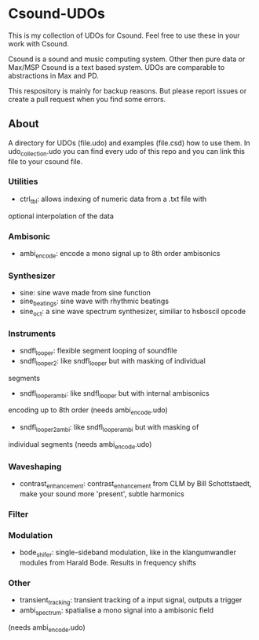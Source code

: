 * Csound-UDOs
This is my collection of UDOs for Csound. Feel free to use these in your work with Csound.

Csound is a sound and music computing system. Other then pure data or
Max/MSP Csound is a text based system. UDOs are comparable to
abstractions in Max and PD.

This respository is mainly for backup reasons. But please report
issues or create a pull request when you find some errors.

** About
A directory for UDOs (file.udo) and examples (file.csd) how to use
them. In udo_collection.udo you can find every udo of this repo and
you can link this file to your csound file.

*** Utilities
- ctrl_tbl: allows indexing of numeric data from a .txt file with
optional interpolation of the data
*** Ambisonic
- ambi_encode: encode a mono signal up to 8th order ambisonics

*** Synthesizer
- sine: sine wave made from sine function
- sine_beatings: sine wave with rhythmic beatings
- sine_oct: a sine wave spectrum synthesizer, similiar to hsboscil opcode
*** Instruments
- sndfl_looper: flexible segment looping of soundfile	
- sndfl_looper2: like sndfl_looper but with masking of individual
segments
- sndfl_looper_ambi: like sndfl_looper but with internal ambisonics
encoding up to 8th order (needs ambi_encode.udo)
- sndfl_looper2_ambi: like sndfl_looper_ambi but with masking of
individual segments (needs ambi_encode.udo)
*** Waveshaping
- contrast_enhancement: contrast_enhancement from CLM by Bill
  Schottstaedt, make your sound more 'present', subtle harmonics
*** Filter
*** Modulation
- bode_shifer: single-sideband modulation, like in the klangumwandler
  modules from Harald Bode. Results in frequency shifts
*** Other
- transient_tracking: transient tracking of a input signal, outputs a trigger
- ambi_spectrum: spatialise a mono signal into a ambisonic field
(needs ambi_encode.udo)

